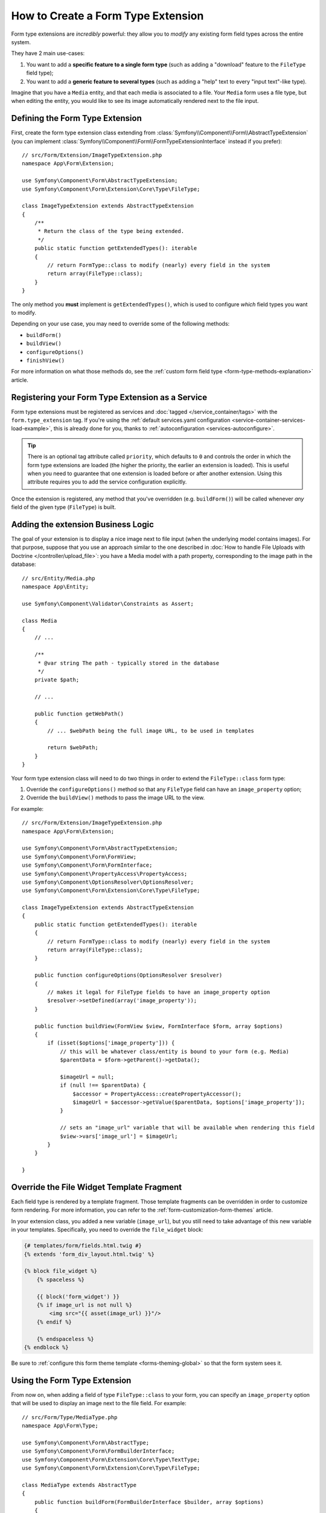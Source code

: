 .. index::
   single: Form; Form type extension

How to Create a Form Type Extension
===================================

Form type extensions are *incredibly* powerful: they allow you to *modify* any
existing form field types across the entire system.

They have 2 main use-cases:

#. You want to add a **specific feature to a single form type** (such
   as adding a "download" feature to the ``FileType`` field type);
#. You want to add a **generic feature to several types** (such as
   adding a "help" text to every "input text"-like type).

Imagine that you have a ``Media`` entity, and that each media is associated
to a file. Your ``Media`` form uses a file type, but when editing the entity,
you would like to see its image automatically rendered next to the file
input.

Defining the Form Type Extension
--------------------------------

First, create the form type extension class extending from
:class:`Symfony\\Component\\Form\\AbstractTypeExtension` (you can implement
:class:`Symfony\\Component\\Form\\FormTypeExtensionInterface` instead if you prefer)::

    // src/Form/Extension/ImageTypeExtension.php
    namespace App\Form\Extension;

    use Symfony\Component\Form\AbstractTypeExtension;
    use Symfony\Component\Form\Extension\Core\Type\FileType;

    class ImageTypeExtension extends AbstractTypeExtension
    {
        /**
         * Return the class of the type being extended.
         */
        public static function getExtendedTypes(): iterable
        {
            // return FormType::class to modify (nearly) every field in the system
            return array(FileType::class);
        }
    }

The only method you **must** implement is ``getExtendedTypes()``, which is used
to configure *which* field types you want to modify.

.. versionadded:: 4.2
    The ``getExtendedTypes()`` method was introduced in Symfony 4.2.

Depending on your use case, you may need to override some of the following methods:

* ``buildForm()``
* ``buildView()``
* ``configureOptions()``
* ``finishView()``

For more information on what those methods do, see the
:ref:`custom form field type <form-type-methods-explanation>` article.

Registering your Form Type Extension as a Service
-------------------------------------------------

Form type extensions must be registered as services and :doc:`tagged </service_container/tags>`
with the ``form.type_extension`` tag. If you're using the
:ref:`default services.yaml configuration <service-container-services-load-example>`,
this is already done for you, thanks to :ref:`autoconfiguration <services-autoconfigure>`.

.. tip::

    There is an optional tag attribute called ``priority``, which defaults to
    ``0`` and controls the order in which the form type extensions are loaded
    (the higher the priority, the earlier an extension is loaded). This is
    useful when you need to guarantee that one extension is loaded before or
    after another extension. Using this attribute requires you to add the
    service configuration explicitly.

Once the extension is registered, any method that you've overridden (e.g.
``buildForm()``) will be called whenever *any* field of the given type
(``FileType``) is built.

Adding the extension Business Logic
-----------------------------------

The goal of your extension is to display a nice image next to file input
(when the underlying model contains images). For that purpose, suppose that
you use an approach similar to the one described in
:doc:`How to handle File Uploads with Doctrine </controller/upload_file>`:
you have a Media model with a path property, corresponding to the image path in
the database::

    // src/Entity/Media.php
    namespace App\Entity;

    use Symfony\Component\Validator\Constraints as Assert;

    class Media
    {
        // ...

        /**
         * @var string The path - typically stored in the database
         */
        private $path;

        // ...

        public function getWebPath()
        {
            // ... $webPath being the full image URL, to be used in templates

            return $webPath;
        }
    }

Your form type extension class will need to do two things in order to extend
the ``FileType::class`` form type:

#. Override the ``configureOptions()`` method so that any ``FileType`` field can
   have an  ``image_property`` option;
#. Override the ``buildView()`` methods to pass the image URL to the view.

For example::

    // src/Form/Extension/ImageTypeExtension.php
    namespace App\Form\Extension;

    use Symfony\Component\Form\AbstractTypeExtension;
    use Symfony\Component\Form\FormView;
    use Symfony\Component\Form\FormInterface;
    use Symfony\Component\PropertyAccess\PropertyAccess;
    use Symfony\Component\OptionsResolver\OptionsResolver;
    use Symfony\Component\Form\Extension\Core\Type\FileType;

    class ImageTypeExtension extends AbstractTypeExtension
    {
        public static function getExtendedTypes(): iterable
        {
            // return FormType::class to modify (nearly) every field in the system
            return array(FileType::class);
        }

        public function configureOptions(OptionsResolver $resolver)
        {
            // makes it legal for FileType fields to have an image_property option
            $resolver->setDefined(array('image_property'));
        }

        public function buildView(FormView $view, FormInterface $form, array $options)
        {
            if (isset($options['image_property'])) {
                // this will be whatever class/entity is bound to your form (e.g. Media)
                $parentData = $form->getParent()->getData();

                $imageUrl = null;
                if (null !== $parentData) {
                    $accessor = PropertyAccess::createPropertyAccessor();
                    $imageUrl = $accessor->getValue($parentData, $options['image_property']);
                }

                // sets an "image_url" variable that will be available when rendering this field
                $view->vars['image_url'] = $imageUrl;
            }
        }

    }

Override the File Widget Template Fragment
------------------------------------------

Each field type is rendered by a template fragment. Those template fragments
can be overridden in order to customize form rendering. For more information,
you can refer to the :ref:`form-customization-form-themes` article.

In your extension class, you added a new variable (``image_url``), but
you still need to take advantage of this new variable in your templates.
Specifically, you need to override the ``file_widget`` block:

.. code-block:: html+twig

    {# templates/form/fields.html.twig #}
    {% extends 'form_div_layout.html.twig' %}

    {% block file_widget %}
        {% spaceless %}

        {{ block('form_widget') }}
        {% if image_url is not null %}
            <img src="{{ asset(image_url) }}"/>
        {% endif %}

        {% endspaceless %}
    {% endblock %}

Be sure to :ref:`configure this form theme template <forms-theming-global>` so that
the form system sees it.

Using the Form Type Extension
-----------------------------

From now on, when adding a field of type ``FileType::class`` to your form, you can
specify an ``image_property`` option that will be used to display an image
next to the file field. For example::

    // src/Form/Type/MediaType.php
    namespace App\Form\Type;

    use Symfony\Component\Form\AbstractType;
    use Symfony\Component\Form\FormBuilderInterface;
    use Symfony\Component\Form\Extension\Core\Type\TextType;
    use Symfony\Component\Form\Extension\Core\Type\FileType;

    class MediaType extends AbstractType
    {
        public function buildForm(FormBuilderInterface $builder, array $options)
        {
            $builder
                ->add('name', TextType::class)
                ->add('file', FileType::class, array('image_property' => 'webPath'));
        }
    }

When displaying the form, if the underlying model has already been associated
with an image, you will see it displayed next to the file input.

Generic Form Type Extensions
----------------------------

You can modify several form types at once by specifying their common parent
(:doc:`/reference/forms/types`). For example, several form types inherit from the
``TextType`` form type (such as ``EmailType``, ``SearchType``, ``UrlType``, etc.).
A form type extension applying to ``TextType`` (i.e. whose ``getExtendedType()``
method returns ``TextType::class``) would apply to all of these form types.

In the same way, since **most** form types natively available in Symfony inherit
from the ``FormType`` form type, a form type extension applying to ``FormType``
would apply to all of these (notable exceptions are the ``ButtonType`` form
types). Also keep in mind that if you created (or are using) a *custom* form type,
it's possible that it does *not* extend ``FormType``, and so your form type extension
may not be applied to it.

Another option is to return multiple form types in the ``getExtendedTypes()``
method to extend all of them::

    // ...
    use Symfony\Component\Form\Extension\Core\Type\DateTimeType;
    use Symfony\Component\Form\Extension\Core\Type\DateType;
    use Symfony\Component\Form\Extension\Core\Type\TimeType;

    class DateTimeExtension extends AbstractTypeExtension
    {
        // ...

        public static function getExtendedTypes(): iterable
        {
            return array(DateTimeType::class, DateType::class, TimeType::class);
        }
    }

.. versionadded:: 4.2
    The feature to extend multiple form types using a single extension class
    was introduced in Symfony 4.2.

.. ready: no
.. revision: 21baaa5e1016c74f60439a937bbd489a3a41be02